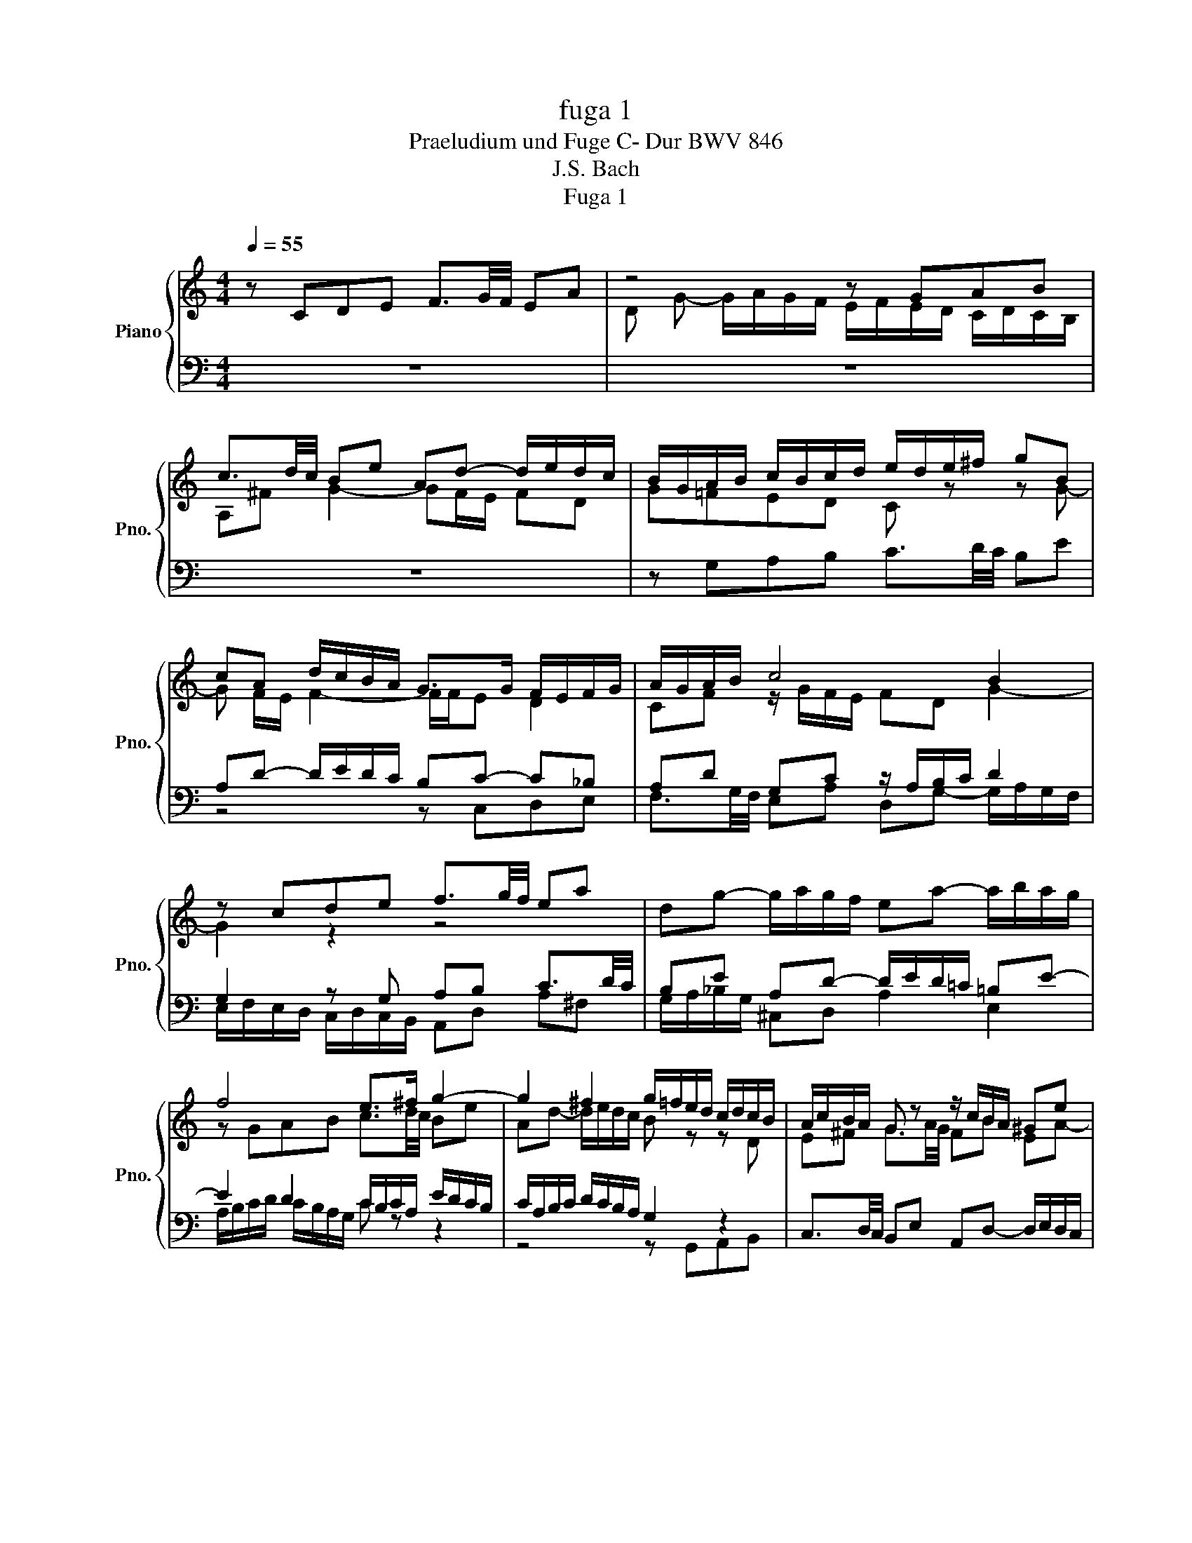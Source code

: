 X:1
T:fuga 1
T:Praeludium und Fuge C- Dur BWV 846
T:J.S. Bach
T:Fuga 1
%%score { ( 1 3 ) | ( 2 4 ) }
L:1/8
Q:1/4=55
M:4/4
K:C
V:1 treble nm="Piano" snm="Pno."
V:3 treble 
V:2 bass 
V:4 bass 
V:1
 z CDE F3/2G/4F/4 EA | z4 z GAB | c3/2d/4c/4 Be Ad- d/e/d/c/ | B/G/A/B/ c/B/c/d/ e/d/e/^f/ gB | %4
 cA d/c/B/A/ G>G F/E/F/G/ | A/G/A/B/ c4 B2 | z cde f3/2g/4f/4 ea | dg- g/a/g/f/ ea- a/b/a/g/ | %8
 f4 e>^f g2- | g2 ^f2 g/=f/e/d/ c/d/c/B/ | A/c/B/A/ G z z/ c/B/A/ ^Ge | %11
 dc/B/ A/^G/A/B/ c/^F/A/^G/ BA/B/ | c=f ed- dc/B/ TB>A | A2 z2 z4 | z4 z GAB | %15
 c3/2d/4c/4 Bc de =f3/2g/4f/4 | ea dg- g/a/g/=f/ ea | d_b ag/f/ g/f/g/e/ f/g/Pg/f/4g/4 | %18
 a/^c/d/g/ Pe>d d z z2 | z4 z2 z G | AB c3/2d/4c/4 Be Ad- | d/e/d/c/ B/c/d/e/ f/g/a/g/ f/e/d/c/ | %22
 B2 cd G c2 B | c2 B_B A d2 c | de f2- f/a/g/f/ e/f/e/d/ | c4 z/ G/4A/4=B/c/ d/e/f- | %26
 f/4c/4d/4e/4f/g/ a>b !fermata!c'4 |] %27
V:2
 z8 | z8 | z8 | z G,A,B, C3/2D/4C/4 B,E | A,D- D/E/D/C/ B,C- C_B, | A,D G,C z/ A,/B,/C/ D2 | %6
 G,2 z G, A,B, C3/2D/4C/4 | B,E A,D- D/E/D/=C/ =B,E- | E2 D2 C/B,/C/A,/ E/D/C/B,/ | %9
 C/A,/B,/C/ D/C/B,/A,/ G,2 z2 | C,3/2D,/4C,/4 B,,E, A,,D,- D,/E,/D,/C,/ | %11
 z E,^F,^G, A,3/2B,/4A,/4 G,C | ^F,B,- B,/C/B,/A,/ ^G, A,2 G, | A,2 z G,A,B, C3/2D/4C/4 | %14
 B,E A,D- DG, D2 | CA, E2 D z z2 | z A,B,^C D3/2E/4D/4 =CF | B,E- E/F/E/D/ ^C z z2 | %18
 z A,B,^C D3/2E/4D/4 =C^F | B,E- E/^F/E/D/ C4- | C/D/C/B,/ A,/G,/A,/^F,/ G,B, CD | %21
 E3/2F/4E/4 DG CF- F/G/F/E/ | D2 ED- DG, G,2- | G,C,D,E, F,3/2G,/4F,/4 E,A, | %24
 D,G,- G,/A,/G,/F,/ E,/D,/E,/F,/ G,/A,/_B,/G,/ | A,/E,/F,/G,/ A,/=B,/C/A,/ B,4 | C8 |] %27
V:3
 x8 | D G- G/A/G/F/ E/F/E/D/ C/D/C/B,/ | A,^F G2- GF/E/ FD | G=FED C z z G- | G F/E/ F2- F/F/E D2 | %5
 CF z/ G/F/E/ FD G2- | G2 z2 z4 | x8 | z GAB c3/2d/4c/4 Be | Ad- d/e/d/c/ B z z D | %10
 E^F G3/2A/4G/4 FB EA- | A/-B/A/^G/ ^F=F ED- D/E/^F/^G/ | A/^G/A/B/ G/^F/G/A/ B z z2 | %13
 z CDE F3/2G/4F/4 EA | DG- G/A/G/F/ EE^FG- | G^F ^GA- A=G A=B | c3/2d/4c/4 Be Ad- d/e/d/c/ | %17
 Bg ^cd ec de | A z z E ^FG A3/2B/4A/4 | Gc ^FB- B/c/B/A/ G/F/E/D/ | E2 D2- D/A/G/=F/ E/G/F/A/ | %21
 G2- G/A/_B c2 dG | G3 F- FE D2 | E A2 G- GFGA | _B3/2c/4B/4 Ad Gc- c/d/c/B/ | %25
 A/_B/A/G/ F/G/F/E/ D2- D>G | A2 z/ f/d !fermata![eg]4 |] %27
V:4
 x8 | x8 | x8 | x8 | z4 z C,D,E, | F,3/2G,/4F,/4 E,A, D,G,- G,/A,/G,/F,/ | %6
 E,/F,/E,/D,/ C,/D,/C,/B,,/ A,,D, A,^F, | G,/A,/_B,/G,/ ^C,D, A,2 E,2 | %8
 A,/B,/C/D/ C/B,/A,/G,/ C z z2 | z4 z G,,A,,B,, | x8 | B,, E,2 D, C, =F,2 E,- | %12
 E, D,2 E, =F,E,/D,/ E,2 | A,,2 z2 z4 | z G,,A,,B,, C,2- C,/D,/4C,/4B,,/E,/ | %15
 A,,D,- D,/E,/D,/C,/ B,,_B,, A,,G,, | A,, ^F,G,E, D,2 E,=F, | %17
 G,3/2A,/4G,/4 F,_B, E,A,- A,/B,/A,/G,/ | F,/E,/F,/D,/ G,A, D,4- | %19
 D,/E,/D,/C,/ B,,/A,,/G,,/^F,,/ E,,E,^F,G,- | G, A,/G,/ ^F,D, G,4- | G,4 A,2 =B,C | %22
 F,/A,/G,/F,/ E,/D,/C,/B,,/ C,/D,/E,/F,/ G,G,, | C,8- | C,8- | C,8- | !fermata!C,8 |] %27

